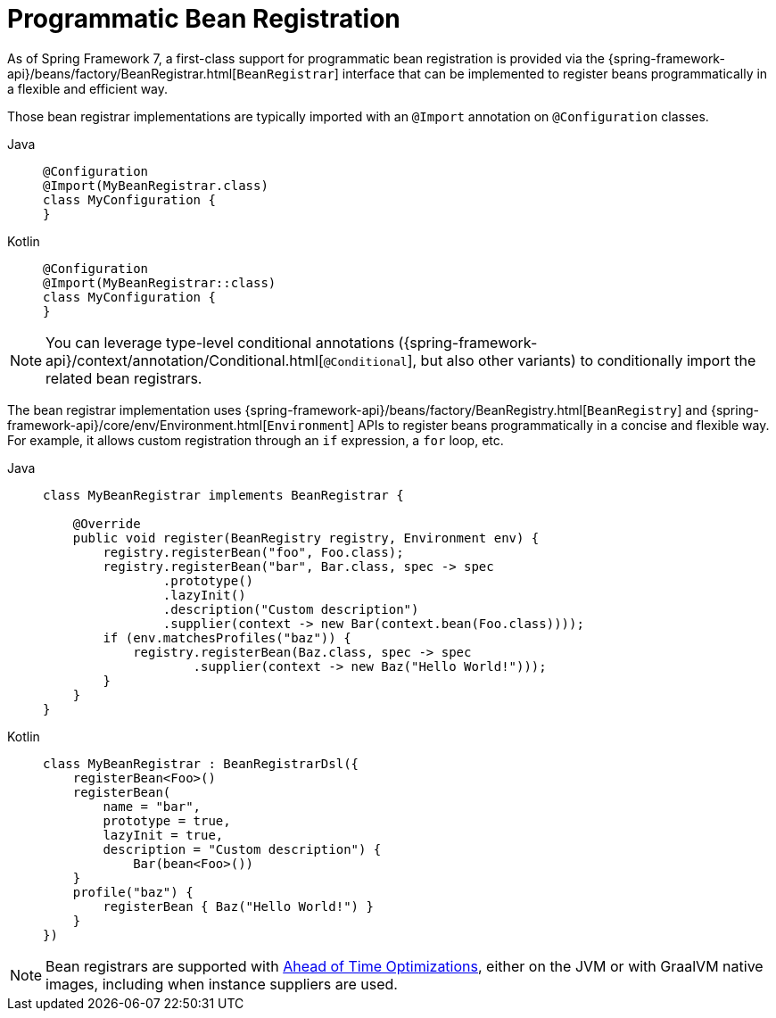 [[beans-java-programmatic-registration]]
= Programmatic Bean Registration

As of Spring Framework 7, a first-class support for programmatic bean registration is
provided via the {spring-framework-api}/beans/factory/BeanRegistrar.html[`BeanRegistrar`]
interface that can be implemented to register beans programmatically in a flexible and
efficient way.

Those bean registrar implementations are typically imported with an `@Import` annotation
on `@Configuration` classes.

[tabs]
======
Java::
+
[source,java,indent=0,subs="verbatim,quotes"]
----
     @Configuration
     @Import(MyBeanRegistrar.class)
     class MyConfiguration {
     }
----

Kotlin::
+
[source,kotlin,indent=0,subs="verbatim,quotes"]
----
    @Configuration
    @Import(MyBeanRegistrar::class)
    class MyConfiguration {
    }
----
======

NOTE: You can leverage type-level conditional annotations ({spring-framework-api}/context/annotation/Conditional.html[`@Conditional`],
but also other variants) to conditionally import the related bean registrars.

The bean registrar implementation uses {spring-framework-api}/beans/factory/BeanRegistry.html[`BeanRegistry`] and
{spring-framework-api}/core/env/Environment.html[`Environment`] APIs to register beans programmatically in a concise
and flexible way. For example, it allows custom registration through an `if` expression, a
`for` loop, etc.

[tabs]
======
Java::
+
[source,java,indent=0,subs="verbatim,quotes"]
----
    class MyBeanRegistrar implements BeanRegistrar {

        @Override
        public void register(BeanRegistry registry, Environment env) {
            registry.registerBean("foo", Foo.class);
            registry.registerBean("bar", Bar.class, spec -> spec
                    .prototype()
                    .lazyInit()
                    .description("Custom description")
                    .supplier(context -> new Bar(context.bean(Foo.class))));
            if (env.matchesProfiles("baz")) {
                registry.registerBean(Baz.class, spec -> spec
                        .supplier(context -> new Baz("Hello World!")));
            }
        }
    }
----

Kotlin::
+
[source,kotlin,indent=0,subs="verbatim,quotes"]
----
    class MyBeanRegistrar : BeanRegistrarDsl({
        registerBean<Foo>()
        registerBean(
            name = "bar",
            prototype = true,
            lazyInit = true,
            description = "Custom description") {
                Bar(bean<Foo>())
        }
        profile("baz") {
            registerBean { Baz("Hello World!") }
        }
    })
----
======

NOTE: Bean registrars are supported with xref:core/aot.adoc[Ahead of Time Optimizations],
either on the JVM or with GraalVM native images, including when instance suppliers are used.
